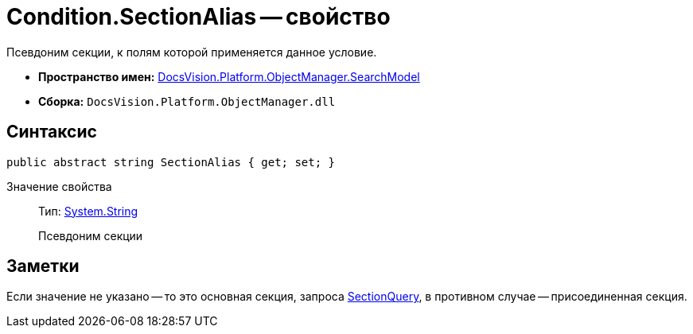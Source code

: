 = Condition.SectionAlias -- свойство

Псевдоним секции, к полям которой применяется данное условие.

* *Пространство имен:* xref:api/DocsVision/Platform/ObjectManager/SearchModel/SearchModel_NS.adoc[DocsVision.Platform.ObjectManager.SearchModel]
* *Сборка:* `DocsVision.Platform.ObjectManager.dll`

== Синтаксис

[source,csharp]
----
public abstract string SectionAlias { get; set; }
----

Значение свойства::
Тип: http://msdn.microsoft.com/ru-ru/library/system.string.aspx[System.String]
+
Псевдоним секции

== Заметки

Если значение не указано -- то это основная секция, запроса xref:api/DocsVision/Platform/ObjectManager/SearchModel/SearchQuery_CL.adoc[SectionQuery], в противном случае -- присоединенная секция.
